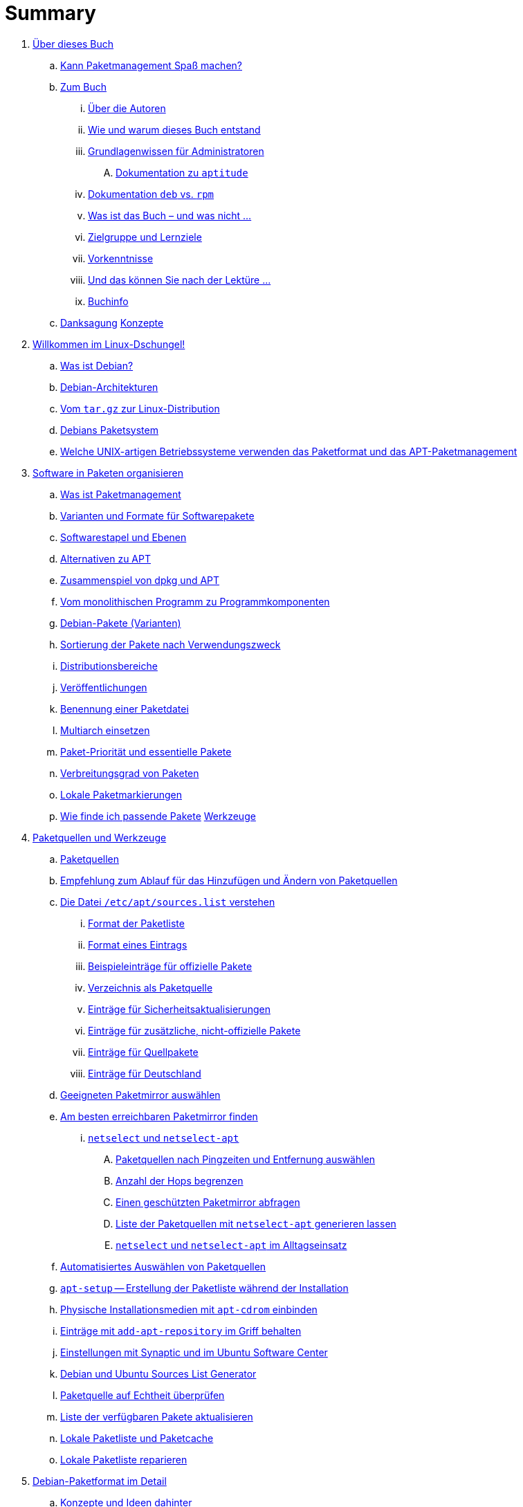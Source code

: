 = Summary

. link:kann-denn-paketmanagement-spass-machen/kapitel-kann-denn-paketmanagement-spass-machen.adoc[Über dieses Buch]
.. link:kann-denn-paketmanagement-spass-machen/ja.adoc[Kann Paketmanagement Spaß machen?]
.. link:kann-denn-paketmanagement-spass-machen/zum-buch/zum-buch.adoc[Zum Buch]
... link:kann-denn-paketmanagement-spass-machen/zum-buch/autoren.adoc[Über die Autoren]
... link:kann-denn-paketmanagement-spass-machen/zum-buch/wie-entstand-dieses-buch.adoc[Wie und warum dieses Buch entstand]
... link:kann-denn-paketmanagement-spass-machen/zum-buch/grundlagenwissen-fuer-administratoren.adoc[Grundlagenwissen für Administratoren]
.... link:kann-denn-paketmanagement-spass-machen/zum-buch/dokumentation-zu-aptitude.adoc[Dokumentation zu `aptitude`]
... link:kann-denn-paketmanagement-spass-machen/zum-buch/dokumentation-deb-vs-rpm.adoc[Dokumentation `deb` vs. `rpm`]
... link:kann-denn-paketmanagement-spass-machen/zum-buch/was-ist-das-buch.adoc[Was ist das Buch – und was nicht ...]
... link:kann-denn-paketmanagement-spass-machen/zum-buch/zielgruppe.adoc[Zielgruppe und Lernziele]
... link:kann-denn-paketmanagement-spass-machen/zum-buch/vorausgesetztes-wissen-des-lesers.adoc[Vorkenntnisse]
... link:kann-denn-paketmanagement-spass-machen/zum-buch/was-koennen-sie-als-leser-am-ende.adoc[Und das können Sie nach der Lektüre ...]
... link:kann-denn-paketmanagement-spass-machen/zum-buch/buchinfo.adoc[Buchinfo]
.. link:kann-denn-paketmanagement-spass-machen/zum-buch/danksagung.adoc[Danksagung]
 link:konzepte/teil-konzepte.adoc[Konzepte]
. link:konzepte/linux-dschungel/linux-dschungel.adoc[Willkommen im Linux-Dschungel!]
.. link:konzepte/linux-dschungel/was-ist-debian.adoc[Was ist Debian?]
.. link:konzepte/linux-dschungel/debian-architekturen.adoc[Debian-Architekturen]
.. link:konzepte/linux-dschungel/vom-tar.gz-zur-linux-distribution.adoc[Vom `tar.gz` zur Linux-Distribution]
.. link:konzepte/linux-dschungel/debians-paketsystem.adoc[Debians Paketsystem]
.. link:konzepte/linux-dschungel/welche-unix-artigen-betriebssysteme-verwenden-das.adoc[Welche UNIX-artigen Betriebssysteme verwenden das Paketformat und das APT-Paketmanagement]
. link:konzepte/software-in-paketen-organisieren/software-in-paketen-organisieren.adoc[Software in Paketen organisieren]
.. link:konzepte/software-in-paketen-organisieren/paketmanagement-als-begriff.adoc[Was ist Paketmanagement]
.. link:konzepte/software-in-paketen-organisieren/varianten-und-formate-fuer-software-pakete.adoc[Varianten und Formate für Softwarepakete]
.. link:konzepte/software-in-paketen-organisieren/softwarestapel-und-ebenen.adoc[Softwarestapel und Ebenen]
.. link:konzepte/software-in-paketen-organisieren/alternativen-zu-apt.adoc[Alternativen zu APT]
.. link:konzepte/software-in-paketen-organisieren/zusammenspiel-von-dpkg-und-apt.adoc[Zusammenspiel von dpkg und APT]
.. link:konzepte/software-in-paketen-organisieren/vom-monolithischen-programm-zu-programmkomponenten.adoc[Vom monolithischen Programm zu Programmkomponenten]
.. link:konzepte/software-in-paketen-organisieren/debian-paket-varianten.adoc[Debian-Pakete (Varianten)]
.. link:konzepte/software-in-paketen-organisieren/sortierung-der-pakete-nach-verwendungszweck.adoc[Sortierung der Pakete nach Verwendungszweck]
.. link:konzepte/software-in-paketen-organisieren/distributionsbereiche.adoc[Distributionsbereiche]
.. link:konzepte/software-in-paketen-organisieren/veroeffentlichungen.adoc[Veröffentlichungen]
.. link:konzepte/software-in-paketen-organisieren/benennung-eines-debian-pakets.adoc[Benennung einer Paketdatei]
.. link:konzepte/software-in-paketen-organisieren/multiarch-einsetzen.adoc[Multiarch einsetzen]
.. link:konzepte/software-in-paketen-organisieren/paket-prioritaet-und-essentielle-pakete.adoc[Paket-Priorität und essentielle Pakete]
.. link:konzepte/software-in-paketen-organisieren/verbreitungsgrad-von-paketen.adoc[Verbreitungsgrad von Paketen]
.. link:konzepte/software-in-paketen-organisieren/lokale-paketmarkierungen.adoc[Lokale Paketmarkierungen]
.. link:konzepte/software-in-paketen-organisieren/wie-finde-ich-passende-pakete.adoc[Wie finde ich passende Pakete]
 link:werkzeuge/teil-werkzeuge.adoc[Werkzeuge]
. link:werkzeuge/paketquellen-und-werkzeuge/paketquellen-und-werkzeuge.adoc[Paketquellen und Werkzeuge]
.. link:werkzeuge/paketquellen-und-werkzeuge/paketquellen.adoc[Paketquellen]
.. link:werkzeuge/paketquellen-und-werkzeuge/empfehlung-zum-ablauf-fuer-das-hinzufuegen-und-aendern-von-paketquellen.adoc[Empfehlung zum Ablauf für das Hinzufügen und Ändern von Paketquellen]
.. link:werkzeuge/paketquellen-und-werkzeuge/etc-apt-sources.list-verstehen/etc-apt-sources.list-verstehen.adoc[Die Datei `/etc/apt/sources.list` verstehen]
... link:werkzeuge/paketquellen-und-werkzeuge/etc-apt-sources.list-verstehen/format-der-paketliste.adoc[Format der Paketliste]
... link:werkzeuge/paketquellen-und-werkzeuge/etc-apt-sources.list-verstehen/format-eines-eintrags.adoc[Format eines Eintrags]
... link:werkzeuge/paketquellen-und-werkzeuge/etc-apt-sources.list-verstehen/beispieleintraege-fuer-offizielle-pakete.adoc[Beispieleinträge für offizielle Pakete]
... link:werkzeuge/paketquellen-und-werkzeuge/etc-apt-sources.list-verstehen/verzeichnis-als-paketquelle.adoc[Verzeichnis als Paketquelle]
... link:werkzeuge/paketquellen-und-werkzeuge/etc-apt-sources.list-verstehen/eintraege-fuer-sicherheitsaktualisierungen.adoc[Einträge für Sicherheitsaktualisierungen]
... link:werkzeuge/paketquellen-und-werkzeuge/etc-apt-sources.list-verstehen/eintraege-fuer-nicht-offizielle-pakete.adoc[Einträge für zusätzliche, nicht-offizielle Pakete]
... link:werkzeuge/paketquellen-und-werkzeuge/etc-apt-sources.list-verstehen/eintraege-fuer-quellpakete.adoc[Einträge für Quellpakete]
... link:werkzeuge/paketquellen-und-werkzeuge/etc-apt-sources.list-verstehen/eintraege-fuer-deutschland.adoc[Einträge für Deutschland]
.. link:werkzeuge/paketquellen-und-werkzeuge/geeigneten-paket-mirror-auswaehlen.adoc[Geeigneten Paketmirror auswählen]
.. link:werkzeuge/paketquellen-und-werkzeuge/am-besten-erreichbaren-paketmirror-finden/am-besten-erreichbaren-paketmirror-finden.adoc[Am besten erreichbaren Paketmirror finden]
... link:werkzeuge/paketquellen-und-werkzeuge/am-besten-erreichbaren-paketmirror-finden/netselect/netselect.adoc[`netselect` und `netselect-apt`]
.... link:werkzeuge/paketquellen-und-werkzeuge/am-besten-erreichbaren-paketmirror-finden/netselect/paketquellen-nach-pingzeiten-und-entfernung-auswaehlen.adoc[Paketquellen nach Pingzeiten und Entfernung auswählen]
.... link:werkzeuge/paketquellen-und-werkzeuge/am-besten-erreichbaren-paketmirror-finden/netselect/anzahl-der-hops-begrenzen.adoc[Anzahl der Hops begrenzen]
.... link:werkzeuge/paketquellen-und-werkzeuge/am-besten-erreichbaren-paketmirror-finden/netselect/einen-geschuetzten-paketmirror-abfragen.adoc[Einen geschützten Paketmirror abfragen]
.... link:werkzeuge/paketquellen-und-werkzeuge/am-besten-erreichbaren-paketmirror-finden/netselect/liste-generieren-lassen.adoc[Liste der Paketquellen mit `netselect-apt` generieren lassen]
.... link:werkzeuge/paketquellen-und-werkzeuge/am-besten-erreichbaren-paketmirror-finden/netselect/alltagseinsatz.adoc[`netselect` und `netselect-apt` im Alltagseinsatz]
.. link:werkzeuge/paketquellen-und-werkzeuge/automatisiertes-auswaehlen-von-paketquellen.adoc[Automatisiertes Auswählen von Paketquellen]
.. link:werkzeuge/paketquellen-und-werkzeuge/apt-setup.adoc[`apt-setup` -- Erstellung der Paketliste während der Installation]
.. link:werkzeuge/paketquellen-und-werkzeuge/physische-installationsmedien-mit-apt-cdrom-einbinden.adoc[Physische Installationsmedien mit `apt-cdrom` einbinden]
.. link:werkzeuge/paketquellen-und-werkzeuge/eintraege-mit-add-apt-repository-im-griff-behalten.adoc[Einträge mit `add-apt-repository` im Griff behalten]
.. link:werkzeuge/paketquellen-und-werkzeuge/einstellungen-synaptic.adoc[Einstellungen mit Synaptic und im Ubuntu Software Center]
.. link:werkzeuge/paketquellen-und-werkzeuge/debian-und-ubuntu-sources-list-generator.adoc[Debian und Ubuntu Sources List Generator]
.. link:werkzeuge/paketquellen-und-werkzeuge/paketquelle-auf-echtheit-ueberpruefen.adoc[Paketquelle auf Echtheit überprüfen]
.. link:werkzeuge/paketquellen-und-werkzeuge/liste-der-verfuegbaren-pakete-aktualisieren.adoc[Liste der verfügbaren Pakete aktualisieren]
.. link:werkzeuge/paketquellen-und-werkzeuge/lokale-paketliste-und-paketcache.adoc[Lokale Paketliste und Paketcache]
.. link:werkzeuge/paketquellen-und-werkzeuge/lokale-paketliste-reparieren.adoc[Lokale Paketliste reparieren]
. link:werkzeuge/debian-paketformat-im-detail/debian-paketformat-im-detail.adoc[Debian-Paketformat im Detail]
.. link:werkzeuge/debian-paketformat-im-detail/konzepte-und-ideen-dahinter.adoc[Konzepte und Ideen dahinter]
.. link:werkzeuge/debian-paketformat-im-detail/aufbau-und-format.adoc[Aufbau und Format]
. link:werkzeuge/apt-und-bibliotheken/apt-und-bibliotheken.adoc[APT und Bibliotheken]
. link:werkzeuge/werkzeuge-zur-paketverwaltung-ueberblick/werkzeuge-zur-paketverwaltung-ueberblick.adoc[Werkzeuge zur Paketverwaltung (Überblick)]
.. link:werkzeuge/werkzeuge-zur-paketverwaltung-ueberblick/frontends-fuer-das-paketmanagement.adoc[Frontends für das Paketmanagement]
.. link:werkzeuge/werkzeuge-zur-paketverwaltung-ueberblick/fuer-die-kommandozeile/fuer-die-kommandozeile.adoc[Für die Kommandozeile]
... link:werkzeuge/werkzeuge-zur-paketverwaltung-ueberblick/fuer-die-kommandozeile/dpkg.adoc[`dpkg`]
... link:werkzeuge/werkzeuge-zur-paketverwaltung-ueberblick/fuer-die-kommandozeile/apt.adoc[APT]
... link:werkzeuge/werkzeuge-zur-paketverwaltung-ueberblick/fuer-die-kommandozeile/aptsh.adoc[Die `aptsh`]
... link:werkzeuge/werkzeuge-zur-paketverwaltung-ueberblick/fuer-die-kommandozeile/wajig.adoc[`wajig`]
... link:werkzeuge/werkzeuge-zur-paketverwaltung-ueberblick/fuer-die-kommandozeile/cupt.adoc[Cupt]
.. link:werkzeuge/werkzeuge-zur-paketverwaltung-ueberblick/ncurses-basiert/ncurses-basiert.adoc[ncurses-basierte Programme]
... link:werkzeuge/werkzeuge-zur-paketverwaltung-ueberblick/ncurses-basiert/tasksel.adoc[tasksel]
... link:werkzeuge/werkzeuge-zur-paketverwaltung-ueberblick/ncurses-basiert/aptitude.adoc[`aptitude`]
.. link:werkzeuge/werkzeuge-zur-paketverwaltung-ueberblick/gui-zur-paketverwaltung/gui-zur-paketverwaltung.adoc[GUI zur Paketverwaltung]
... link:werkzeuge/werkzeuge-zur-paketverwaltung-ueberblick/gui-zur-paketverwaltung/synaptic.adoc[Synaptic]
... link:werkzeuge/werkzeuge-zur-paketverwaltung-ueberblick/gui-zur-paketverwaltung/muon.adoc[Muon]
... link:werkzeuge/werkzeuge-zur-paketverwaltung-ueberblick/gui-zur-paketverwaltung/smartpm.adoc[Smart Package Management (SmartPM)]
... link:werkzeuge/werkzeuge-zur-paketverwaltung-ueberblick/gui-zur-paketverwaltung/ubuntu-software-center.adoc[Ubuntu Software Center]
... link:werkzeuge/werkzeuge-zur-paketverwaltung-ueberblick/gui-zur-paketverwaltung/packagekit.adoc[PackageKit]
... link:werkzeuge/werkzeuge-zur-paketverwaltung-ueberblick/gui-zur-paketverwaltung/gdebi.adoc[GDebi]
.. link:werkzeuge/werkzeuge-zur-paketverwaltung-ueberblick/webbasierte-programme/webbasierte-programme.adoc[Webbasierte Programme]
... link:werkzeuge/werkzeuge-zur-paketverwaltung-ueberblick/webbasierte-programme/ubuntu-landscape.adoc[Ubuntu Landscape]
... link:werkzeuge/werkzeuge-zur-paketverwaltung-ueberblick/webbasierte-programme/appnr.adoc[Appnr]
... link:werkzeuge/werkzeuge-zur-paketverwaltung-ueberblick/webbasierte-programme/communtu.adoc[Communtu]
... link:werkzeuge/werkzeuge-zur-paketverwaltung-ueberblick/webbasierte-programme/univention.adoc[Univention Corporate Server (UCS)]
. link:werkzeuge/paketcache/paketcache.adoc[Paketcache]
.. link:werkzeuge/paketcache/hintergrundwissen.adoc[Hintergrundwissen]
.. link:werkzeuge/paketcache/paketcache-status.adoc[Paketcache-Status]
.. link:werkzeuge/paketcache/paketcache-aufraeumen.adoc[Paketcache aufräumen]
. link:werkzeuge/paketoperationen/paketoperationen.adoc[Paketoperationen]
.. link:werkzeuge/paketoperationen/paketoperationen-und-deren-abfolge.adoc[Paketoperationen und deren Abfolge]
.. link:werkzeuge/paketoperationen/paketlisten-und-muster.adoc[Paketlisten und Muster]
.. link:werkzeuge/paketoperationen/bekannte-paketnamen-auflisten.adoc[Bekannte Paketnamen auflisten]
.. link:werkzeuge/paketoperationen/paketstatus-erfragen.adoc[Paketstatus erfragen]
.. link:werkzeuge/paketoperationen/liste-der-installierten-pakete-anzeigen-und-deuten.adoc[Liste der installierten Pakete anzeigen und deuten]
.. link:werkzeuge/paketoperationen/liste-der-installierten-kernelpakete-anzeigen.adoc[Liste der installierten Kernelpakete anzeigen]
.. link:werkzeuge/paketoperationen/unfreie-pakete-anzeigen.adoc[Liste der installierten, nicht-freien Pakete anzeigen]
.. link:werkzeuge/paketoperationen/neue-pakete-anzeigen.adoc[Neue Pakete anzeigen]
.. link:werkzeuge/paketoperationen/pakete-nach-prioritaeten-finden.adoc[Pakete nach Prioritäten finden]
.. link:werkzeuge/paketoperationen/automatisch-installierte-pakete-anzeigen.adoc[Automatisch installierte Pakete anzeigen]
.. link:werkzeuge/paketoperationen/obsolete-pakete-anzeigen.adoc[Obsolete Pakete anzeigen]
.. link:werkzeuge/paketoperationen/aktualisierbare-pakete-anzeigen.adoc[Aktualisierbare Pakete anzeigen]
.. link:werkzeuge/paketoperationen/installationsgroesse-eines-pakets.adoc[Installationsgröße eines Pakets]
.. link:werkzeuge/paketoperationen/groesstes-installiertes-paket-finden.adoc[Größtes installiertes Paket finden]
.. link:werkzeuge/paketoperationen/warum-ist-ein-paket-installiert.adoc[Warum ist ein Paket installiert]
.. link:werkzeuge/paketoperationen/liste-der-zuletzt-installierten-pakete-anzeigen.adoc[Liste der zuletzt installierten Pakete anzeigen]
.. link:werkzeuge/paketoperationen/paketabhaengigkeiten-anzeigen.adoc[Paketabhängigkeiten anzeigen]
... link:werkzeuge/paketoperationen/paketabhaengigkeiten-warnung.adoc[
]
... link:werkzeuge/paketoperationen/paketabhaengigkeiten-warnung.adoc[
]
.. link:werkzeuge/paketoperationen/aus-welchem-repo-kommen-die-pakete.adoc[Aus welchem Repo kommen die Pakete]
.. link:werkzeuge/paketoperationen/pakete-ueber-den-namen-finden/pakete-ueber-den-namen-finden.adoc[Pakete über den Namen finden]
... link:werkzeuge/paketoperationen/pakete-ueber-den-namen-finden/systemwerkzeuge.adoc[Systemwerkzeuge]
.... link:werkzeuge/paketoperationen/pakete-ueber-den-namen-finden/dpkg.adoc[`dpkg`]
.... link:werkzeuge/paketoperationen/pakete-ueber-den-namen-finden/apt.adoc[APT]
.... link:werkzeuge/paketoperationen/pakete-ueber-den-namen-finden/aptitude.adoc[`aptitude`]
.... link:werkzeuge/paketoperationen/pakete-ueber-den-namen-finden/synaptic.adoc[Synaptic]
.... link:werkzeuge/paketoperationen/pakete-ueber-den-namen-finden/smartpm.adoc[SmartPM]
... link:werkzeuge/paketoperationen/pakete-ueber-den-namen-finden/webbrowser.adoc[Browserbasierte Suche]
.... link:werkzeuge/paketoperationen/pakete-ueber-den-namen-finden/dpkg-www.adoc[In Paketen blättern mittels `dpkg-www`]
.... link:werkzeuge/paketoperationen/pakete-ueber-den-namen-finden/projektwebseiten.adoc[Suche über die Webseite des Debian-Projekts]
.... link:werkzeuge/paketoperationen/pakete-ueber-den-namen-finden/apt-browse.adoc[Suche über apt-browse.org]
.... link:werkzeuge/paketoperationen/pakete-ueber-den-namen-finden/apt-get.adoc[Suche über apt-get.org]
.... link:werkzeuge/paketoperationen/pakete-ueber-den-namen-finden/rpmseek.adoc[Rpmseek.com]
.. link:werkzeuge/paketoperationen/pakete-ueber-die-paketbeschreibung-finden.adoc[Pakete über die Paketbeschreibung finden]
.. link:werkzeuge/paketoperationen/paket-nach-maintainer-finden.adoc[Paket nach Maintainer finden]
.. link:werkzeuge/paketoperationen/paket-zu-datei-finden.adoc[Paket zu Datei finden]
.. link:werkzeuge/paketoperationen/paketinhalte-anzeigen-apt-file.adoc[Paketinhalte anzeigen (`apt-file`)]
.. link:werkzeuge/paketoperationen/nach-muster-in-einem-paket-suchen.adoc[Nach Muster in einem Paket suchen]
.. link:werkzeuge/paketoperationen/ausfuehrbare-dateien-anzeigen.adoc[Ausführbare Dateien anzeigen]
.. link:werkzeuge/paketoperationen/manpages-anzeigen.adoc[Manpages anzeigen]
.. link:werkzeuge/paketoperationen/konfigurationsdateien-eines-pakets-anzeigen.adoc[Konfigurationsdateien eines Pakets anzeigen]
.. link:werkzeuge/paketoperationen/paketaenderungen-nachlesen.adoc[Paketänderungen nachlesen]
.. link:werkzeuge/paketoperationen/paket-auf-veraenderungen-pruefen.adoc[Paket auf Veränderungen prüfen]
.. link:werkzeuge/paketoperationen/liste-der-zuletzt-geaenderten-abhaengigkeiten.adoc[Liste der zuletzt geänderten Abhängigkeiten]
.. link:werkzeuge/paketoperationen/paketdatei-nur-herunterladen.adoc[Paketdatei nur herunterladen]
.. link:werkzeuge/paketoperationen/installation-zwischengespeicherter-pakete-aus-dem-paketcache.adoc[Installation zwischengespeicherter Pakete aus dem Paketcache]
.. link:werkzeuge/paketoperationen/sourcepakete-beziehen.adoc[Sourcepakete beziehen]
.. link:werkzeuge/paketoperationen/sourcepakete-anzeigen.adoc[Sourcepakete anzeigen]
.. link:werkzeuge/paketoperationen/bezogenes-paket-verifizieren.adoc[Bezogenes Paket verifizieren (GPG-Key)]
.. link:werkzeuge/paketoperationen/pakete-installieren.adoc[Pakete installieren]
.. link:werkzeuge/paketoperationen/pakete-erneut-installieren.adoc[Pakete erneut installieren]
.. link:werkzeuge/paketoperationen/pakete-konfigurieren/pakete-konfigurieren.adoc[Pakete konfigurieren]
... link:werkzeuge/paketoperationen/pakete-konfigurieren/bestehende-konfiguration-eines-pakets-anzeigen.adoc[Bestehende Konfiguration eines Pakets anzeigen]
... link:werkzeuge/paketoperationen/pakete-konfigurieren/konfiguration-fuer-alle-pakete-auslesen.adoc[Konfiguration für alle Pakete auslesen]
... link:werkzeuge/paketoperationen/pakete-konfigurieren/bestehende-konfiguration-anwenden.adoc[Bestehende Konfiguration anwenden]
... link:werkzeuge/paketoperationen/pakete-konfigurieren/dpkg-reconfigure.adoc[Konfiguration mit `dpkg-reconfigure` erneut durchführen]
.. link:werkzeuge/paketoperationen/pakete-aktualisieren.adoc[Pakete aktualisieren]
.. link:werkzeuge/paketoperationen/pakete-downgraden.adoc[Pakete downgraden]
.. link:werkzeuge/paketoperationen/pakete-deinstallieren.adoc[Pakete deinstallieren]
.. link:werkzeuge/paketoperationen/umgang-mit-waisen.adoc[Umgang mit Waisen]
.. link:werkzeuge/paketoperationen/paketoperationen-erzwingen.adoc[Paketoperationen erzwingen]
.. link:werkzeuge/paketoperationen/paketstatusdatenbank-reparieren.adoc[Paketstatusdatenbank reparieren]
.. link:werkzeuge/paketoperationen/distribution-aktualisieren.adoc[Distribution aktualisieren (update und upgrade)]
. link:werkzeuge/dokumentation/dokumentation.adoc[Dokumentation]
.. link:werkzeuge/dokumentation/apt-dpkg-referenzliste.adoc[Die apt-dpkg-Referenzliste]
.. link:werkzeuge/dokumentation/apt-doc.adoc[`apt-doc` -- das Benutzerhandbuch zu APT]
.. link:werkzeuge/dokumentation/nixcraft-apt-cheatsheet.adoc[APT-Spickzettel von Nixcraft]
.. link:werkzeuge/dokumentation/pacman-rosetta.adoc[Pacman Rosetta]
.. link:werkzeuge/dokumentation/aptitude-handbuch.adoc[Handbuch zu `aptitude`]
.. link:werkzeuge/dokumentation/the-debian-administrators-handbook.adoc[The Debian Administrator's Handbook]
.. link:werkzeuge/dokumentation/weitere-buecher.adoc[Weitere Bücher]
 link:praxis/teil-praxis.adoc[Praxis]
. link:praxis/apt-und-aptitude-auf-die-eigenen-beduerfnisse-anpassen/apt-und-aptitude-auf-die-eigenen-beduerfnisse-anpassen.adoc[APT und `aptitude` auf die eigenen Bedürfnisse anpassen]
.. link:praxis/apt-und-aptitude-auf-die-eigenen-beduerfnisse-anpassen/konfigurationsdateien-von-apt.adoc[Konfigurationsdateien von APT]
.. link:praxis/apt-und-aptitude-auf-die-eigenen-beduerfnisse-anpassen/konfiguration-von-apt-anzeigen.adoc[Konfiguration von APT anzeigen]
.. link:praxis/apt-und-aptitude-auf-die-eigenen-beduerfnisse-anpassen/interaktives-aendern-von-optionen.adoc[Interaktives Ändern von Optionen]
.. link:praxis/apt-und-aptitude-auf-die-eigenen-beduerfnisse-anpassen/aptitude-formatstrings.adoc[`aptitude` Format Strings]
.. link:praxis/apt-und-aptitude-auf-die-eigenen-beduerfnisse-anpassen/aptitude-ausgabebreite.adoc[Für `aptitude` die Ausgabebreite festlegen]
.. link:praxis/apt-und-aptitude-auf-die-eigenen-beduerfnisse-anpassen/aptitude-ausgabe-sortieren.adoc[Bei `aptitude` die Ausgabe sortieren]
.. link:praxis/apt-und-aptitude-auf-die-eigenen-beduerfnisse-anpassen/aptitude-gruppierung.adoc[`aptitude`-Gruppierung]
.. link:praxis/apt-und-aptitude-auf-die-eigenen-beduerfnisse-anpassen/aptitude-farbschema-anpassen.adoc[`aptitude`-Farbschema anpassen]
. link:praxis/mit-aptitude-vormerkungen-machen/mit-aptitude-vormerkungen-machen.adoc[Mit `aptitude` Vormerkungen machen]
.. link:praxis/mit-aptitude-vormerkungen-machen/vormerkungen-ueber-die-kommandozeile-durchfuehren.adoc[Vormerkungen über die Kommandozeile durchführen]
.. link:praxis/mit-aptitude-vormerkungen-machen/vormerkungen-ueber-die-textoberflaeche-durchfuehren.adoc[Vormerkungen über die Textoberfläche durchführen]
.. link:praxis/mit-aptitude-vormerkungen-machen/bestehende-vormerkungen-anzeigen.adoc[Bestehende Vormerkungen anzeigen]
.. link:praxis/mit-aptitude-vormerkungen-machen/vormerkungen-simulieren.adoc[Vormerkungen simulieren]
.. link:praxis/mit-aptitude-vormerkungen-machen/vormerkungen-wieder-aufheben.adoc[Vormerkungen wieder aufheben]
.. link:praxis/mit-aptitude-vormerkungen-machen/vormerkungen-ausfuehren.adoc[Vormerkungen ausführen]
.. link:praxis/mit-aptitude-vormerkungen-machen/risiken-und-seiteneffekte.adoc[Risiken und Seiteneffekte]
. link:praxis/apt-und-aptitude-mischen/apt-und-aptitude-mischen.adoc[APT und `aptitude` mischen]
.. link:praxis/apt-und-aptitude-mischen/sollten-sie-das-ueberhaupt-machen.adoc[Sollten Sie das überhaupt machen?]
.. link:praxis/apt-und-aptitude-mischen/was-ist-zu-beachten-wenn-sie-das-machen.adoc[Was ist zu beachten, wenn Sie das machen]
.. link:praxis/apt-und-aptitude-mischen/empfehlungen-fuer-dokumentation-und-beispiele.adoc[Empfehlungen für Dokumentation und Beispiele]
. link:praxis/debtags/debtags.adoc[Erweiterte Paketklassifikation mit Debtags]
.. link:praxis/debtags/debtags-einfuehrung.adoc[Einführung]
.. link:praxis/debtags/debtags-projekt.adoc[Kurzinfo zum Debtags-Projekt]
.. link:praxis/debtags/debtags-webseite.adoc[Webseite zum Projekt]
.. link:praxis/debtags/debtags-werkzeuge.adoc[Debtags-Werkzeuge]
.. link:praxis/debtags/vergebene-schlagworte-anzeigen.adoc[Vergebene Schlagworte anzeigen]
.. link:praxis/debtags/suche-anhand-der-schlagworte.adoc[Suche anhand der Schlagworte]
.. link:praxis/debtags/pakete-um-schlagworte-ergaenzen.adoc[Pakete um Schlagworte ergänzen]
.. link:praxis/debtags/verwendetes-vokabular-bearbeiten-und-erweitern.adoc[Verwendetes Vokabular bearbeiten und erweitern]
. link:praxis/mehrere-pakete-in-einem-schritt-aendern/mehrere-pakete-in-einem-schritt-aendern.adoc[Mehrere Pakete in einem Schritt ändern]
.. link:praxis/mehrere-pakete-in-einem-schritt-aendern/mit-apt-get.adoc[Mit `apt-get`]
.. link:praxis/mehrere-pakete-in-einem-schritt-aendern/mit-aptitude.adoc[`aptitude`]
. link:praxis/ausgewaehlte-pakete-aktualisieren/ausgewaehlte-pakete-aktualisieren.adoc[Ausgewählte Pakete aktualisieren]
. link:praxis/ausgewaehlte-pakete-nicht-aktualisieren/ausgewaehlte-pakete-nicht-aktualisieren.adoc[Ausgewählte Pakete nicht aktualisieren]
. link:praxis/fehlende-pakete-bei-bedarf-hinzufuegen/fehlende-pakete-bei-bedarf-hinzufuegen.adoc[Fehlende Pakete bei Bedarf hinzufügen]
.. link:praxis/fehlende-pakete-bei-bedarf-hinzufuegen/neue-hardware.adoc[Neue Hardware]
.. link:praxis/fehlende-pakete-bei-bedarf-hinzufuegen/neue-software.adoc[Neue Software]
. link:praxis/alternatives/alternatives.adoc[Alternative Standard-Programme mit Debians Alternativen-System]
. link:praxis/debian-backports/debian-backports.adoc[Backports]
.. link:praxis/debian-backports/ausgangssituation.adoc[Ausgangssituation]
.. link:praxis/debian-backports/loesungsansaetze.adoc[Gegenüberstellung der verschiedenen Lösungsansätze]
.. link:praxis/debian-backports/backports-intro.adoc[Debian Backports]
.. link:praxis/debian-backports/pakete.adoc[Welche Pakete gibt es als offiziellen Backport?]
.. link:praxis/debian-backports/versionen.adoc[Welche Versionen gibt es als offizielle Backports?]
.. link:praxis/debian-backports/einbindung-in-den-paketbestand.adoc[Einbindung in den Paketbestand]
.. link:praxis/debian-backports/installierte-pakete-anzeigen.adoc[Die installierten Pakete anzeigen]
.. link:praxis/debian-backports/dokumentation.adoc[Weiterführende Dokumentation]
.. link:praxis/debian-backports/backports-ubuntu.adoc[Backports bei Ubuntu]
.. link:praxis/debian-backports/fragen.adoc[Wichtige Fragen, die sich bei Backports ergeben]
. link:praxis/veroeffentlichungen-mischen/veroeffentlichungen-mischen.adoc[Veröffentlichungen mischen]
.. link:praxis/veroeffentlichungen-mischen/pinning-default.adoc[Die bevorzugte Veröffentlichung für alle Pakete festlegen]
.. link:praxis/veroeffentlichungen-mischen/pinning-apt-get.adoc[`apt-get` mit expliziter Angabe der Veröffentlichung]
.. link:praxis/veroeffentlichungen-mischen/von-apt-zu-apt-pinning.adoc[Von APT zu APT-Pinning]
.. link:praxis/veroeffentlichungen-mischen/pinning-paketweise-festlegen.adoc[Paketweise festlegen]
.. link:praxis/veroeffentlichungen-mischen/pinning-praktische-beispiele.adoc[Praktische Beispiele]
. link:praxis/pakete-bauen-mit-checkinstall/checkinstall.adoc[Pakete bauen mit `checkinstall`]
.. link:praxis/pakete-bauen-mit-checkinstall/pakete-aus-zusaetzlichen-quellen-ergaenzen.adoc[Pakete aus zusätzlichen Quellen ergänzen]
.. link:praxis/pakete-bauen-mit-checkinstall/software-selbst-uebersetzen-und-einspielen.adoc[Software selbst übersetzen und einspielen]
.. link:praxis/pakete-bauen-mit-checkinstall/software-selbst-uebersetzen-und-als-deb-paket-einspielen.adoc[Software selbst übersetzen und als `deb`-Paket einspielen]
.. link:praxis/pakete-bauen-mit-checkinstall/beispiel.adoc[Beispiel]
.. link:praxis/pakete-bauen-mit-checkinstall/vor-und-nachteile.adoc[Vor- und Nachteile]
. link:praxis/paketformate-mischen/paketformate-mischen.adoc[Paketformate mischen]
.. link:praxis/paketformate-mischen/einfuehrung.adoc[Einführung]
.. link:praxis/paketformate-mischen/alien.adoc[Fremdformate mit `alien` hinzufügen]
... link:praxis/paketformate-mischen/apt4rpm.adoc[`deb`-Pakete in `rpm`-Strukturen]
. link:praxis/umgang-mit-lts/umgang-mit-lts.adoc[Umgang mit LTS]
. link:praxis/webbasierte-installation-von-paketen/webbasierte-installation-von-paketen.adoc[Webbasierte Installation von Paketen mit `apturl`]
.. link:praxis/webbasierte-installation-von-paketen/sinn-und-zweck.adoc[Sinn und Zweck]
.. link:praxis/webbasierte-installation-von-paketen/risiken-und-bedenken.adoc[Risiken und Bedenken]
.. link:praxis/webbasierte-installation-von-paketen/apturl-in-der-praxis.adoc[apturl in der Praxis]
. link:praxis/paketverwaltung-beschleunigen/paketverwaltung-beschleunigen.adoc[Paketverwaltung beschleunigen]
.. link:praxis/paketverwaltung-beschleunigen/hintergrund.adoc[Hintergrund]
.. link:praxis/paketverwaltung-beschleunigen/moeglichkeiten-zur-beschleunigung.adoc[Möglichkeiten zur Beschleunigung]
.. link:praxis/paketverwaltung-beschleunigen/empfehlungen-zum-umgang-im-alltag.adoc[Empfehlungen zum Umgang im Alltag]
. link:praxis/http-proxy/http-proxy.adoc[Paketverwaltung hinter einem http-Proxy]
. link:praxis/apt-cache/apt-cache.adoc[Einen APT-Paket-Cache einrichten]
.. link:praxis/apt-cache/begriff.adoc[Begriff]
.. link:praxis/apt-cache/approx.adoc[approx]
.. link:praxis/apt-cache/apt-cacher.adoc[apt-cacher]
.. link:praxis/apt-cache/apt-cacher-ng.adoc[apt-cacher-ng]
. link:praxis/cache-verzeichnis-auf-separater-partition/cache-verzeichnis-auf-separater-partition.adoc[Cache-Verzeichnis auf separater Partition]
. link:praxis/apt-mirror/eigenen-apt-mirror-anlegen.adoc[Einen eigenen APT-Mirror aufsetzen]
.. link:praxis/apt-mirror/apt-mirror.adoc[apt-mirror]
.. link:praxis/apt-mirror/debmirror.adoc[debmirror]
.. link:praxis/apt-mirror/debpartial-mirror.adoc[debpartial-mirror]
.. link:praxis/apt-mirror/ubumirror.adoc[ubumirror]
.. link:praxis/apt-mirror/reprepro.adoc[reprepro]
. link:praxis/plattenplatz-sparen-mit-der-paketverwaltung.adoc[Plattenplatz sparen mit der Paketverwaltung]
. link:praxis/platte-voll/platte-voll.adoc[Platte läuft voll]
. link:praxis/automatisierte-installation/automatisierte-installation.adoc[Automatisierte Installation]
. link:praxis/automatisierte-aktualisierung/automatisierte-aktualisierung.adoc[Automatisierte Aktualisierung]
. link:praxis/qualitaetskontrolle/qualitaetskontrolle.adoc[Qualitätskontrolle]
.. link:praxis/qualitaetskontrolle/nicht-installierte-pakete-mit-lintian-pruefen/lintian.adoc[Nicht installierte Pakete mit `lintian` prüfen]
.. link:praxis/qualitaetskontrolle/bereits-installierte-pakete-mit-adequate-pruefen/adequate.adoc[Bereits installierte Pakete mit `adequate` prüfen]
.. link:praxis/qualitaetskontrolle/bugreports-anzeigen/bugreports-anzeigen.adoc[Bugreports anzeigen]
... link:praxis/qualitaetskontrolle/bugreports-anzeigen/hintergrundwissen.adoc[Hintergrundwissen]
... link:praxis/qualitaetskontrolle/bugreports-anzeigen/apt-listbugs.adoc[Bugreports mit `apt-listbugs` lesen]
... link:praxis/qualitaetskontrolle/bugreports-anzeigen/apt-listchanges.adoc[Ergänzende Bugreports mit `apt-listchanges` herausfiltern]
... link:praxis/qualitaetskontrolle/bugreports-anzeigen/popbugs.adoc[Release-kritische Fehler mit `popbugs` finden]
... link:praxis/qualitaetskontrolle/bugreports-anzeigen/rc-alert.adoc[Release-kritische Fehler mit `rc-alert` finden]
... link:praxis/qualitaetskontrolle/bugreports-anzeigen/how-can-i-help.adoc[Welche der von mir genutzten Pakete benötigen Hilfe?]
.. link:praxis/qualitaetskontrolle/debian-security-support/debian-security-support.adoc[Auslaufende Sicherheitsaktualisierungen mit `check-support-status` anzeigen]
. link:praxis/versionierte-paketverwaltung.adoc[Versionierte Paketverwaltung]
. link:praxis/snapshots.adoc[Pakete und Patche datumsbezogen auswählen]
. link:praxis/paketkonfiguration-sichern.adoc[Paketkonfiguration sichern]
. link:praxis/mobile-geraete/mobile-geraete.adoc[Paketverwaltung mit eingeschränkten Ressourcen für Embedded und Mobile Devices]
.. link:praxis/mobile-geraete/localepurge.adoc[localepurge]
. link:praxis/paketverwaltung-ohne-internet/paketverwaltung-ohne-internet.adoc[Paketverwaltung ohne Internet]
.. link:praxis/paketverwaltung-ohne-internet/hintergrund-und-einsatzfelder.adoc[Hintergrund und Einsatzfelder]
.. link:praxis/paketverwaltung-ohne-internet/strategien.adoc[Strategien]
.. link:praxis/paketverwaltung-ohne-internet/werkzeuge.adoc[Werkzeuge]
... link:praxis/paketverwaltung-ohne-internet/offline-verwaltung-mit-apt-get-und-wget.adoc[Offline-Verwaltung mit 'apt-get' und 'wget']
... link:praxis/paketverwaltung-ohne-internet/apt-offline.adoc[Das Projekt 'apt-offline']
... link:praxis/paketverwaltung-ohne-internet/dpkg-split.adoc[Pakete mit `dpkg-split` aufteilen]
.... link:praxis/paketverwaltung-ohne-internet/keryx.adoc[Keryx]
. link:praxis/systeme-mit-schlechter-anbindung-warten/systeme-mit-schlechter-anbindung-warten.adoc[Systeme mit schlechter Internet-Anbindung warten]
.. link:praxis/systeme-mit-schlechter-anbindung-warten/debdelta.adoc[debdelta]
.. link:praxis/systeme-mit-schlechter-anbindung-warten/pdiffs.adoc[PDiffs]
. link:praxis/apt-aptitude-wunschzettel.adoc[Der APT- und `aptitude`-Wunschzettel]
 link:./ausblick/ausblick.adoc[Ausblick]
. link:ausblick/notizen/notizen.adoc[Notizen]
. link:ausblick/pakete-selber-bauen/pakete-selber-bauen.adoc[Pakete selber bauen]
. link:ausblick/ein-eigenes-debian-repository-aufbauen/ein-eigenes-debian-repository-aufbauen.adoc[Ein eigenes Debian-Repository aufbauen]
. link:ausblick/zukunft-von-apt/zukunft-von-apt.adoc[Zukunft von APT, `dpkg` und Freunden]
. link:ausblick/fazit/fazit.adoc[Fazit / Zusammenfassung]
.. link:ausblick/fazit/empfehlungen-fuer-einsteiger/empfehlungen-fuer-einsteiger.adoc[Empfehlungen für Einsteiger]
. link:./quellen/quellen.adoc[Bibliography]
 link:anhang/teil-anhang.adoc[Anhang]
. link:anhang/anhang-debian-architekturen/anhang-debian-architekturen.adoc[Debian-Architekturen]
.. link:anhang/anhang-debian-architekturen/offizielle-architekturen.adoc[Offizielle Architekturen]
.. link:anhang/anhang-debian-architekturen/non-linux-architekturen.adoc[Architekturen, die nicht den Linux-Kernel verwenden]
.. link:anhang/anhang-debian-architekturen/veraltete-architekturen.adoc[Veraltete Architekturen]
.. link:anhang/anhang-debian-architekturen/architekturen-zukunft.adoc[Architekturen, deren Unterstützung vorgesehen ist]
. link:anhang/anhang-paketkommando/rpm-yum-dpkg.adoc[Kommandos zur Paketverwaltung im Vergleich]
. link:anhang/paketformat-im-einsatz/paketformat-im-einsatz.adoc[Paketformat im Einsatz]
. link:anhang/anhang-entfernte-werkzeuge/anhang-entfernte-werkzeuge.adoc[Früher im Buch erwähnte Werkzeuge]
. link:./index/index.adoc[Stichwortverzeichnis]

